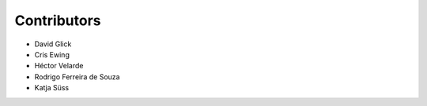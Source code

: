 Contributors
============

- David Glick
- Cris Ewing
- Héctor Velarde
- Rodrigo Ferreira de Souza
- Katja Süss
